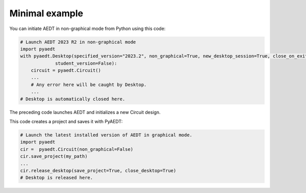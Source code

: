 Minimal example
===============

You can initiate AEDT in non-graphical mode from Python using this code:

.. code:: python

    # Launch AEDT 2023 R2 in non-graphical mode
    import pyaedt
    with pyaedt.Desktop(specified_version="2023.2", non_graphical=True, new_desktop_session=True, close_on_exit=True,
                 student_version=False):
        circuit = pyaedt.Circuit()
        ...
        # Any error here will be caught by Desktop.
        ...
    # Desktop is automatically closed here.

The preceding code launches AEDT and initializes a new Circuit design.

.. image:: ../Resources/aedt_first_page.png
  :width: 800
  :alt: Electronics Desktop launched

This code creates a project and saves it with PyAEDT:

.. code:: python

    # Launch the latest installed version of AEDT in graphical mode.
    import pyaedt
    cir =  pyaedt.Circuit(non_graphical=False)
    cir.save_project(my_path)
    ...
    cir.release_desktop(save_project=True, close_desktop=True)
    # Desktop is released here.
